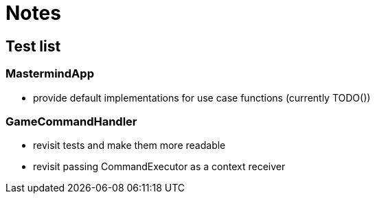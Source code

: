 = Notes

== Test list

=== MastermindApp

* provide default implementations for use case functions (currently TODO())

=== GameCommandHandler

* revisit tests and make them more readable
* revisit passing CommandExecutor as a context receiver
